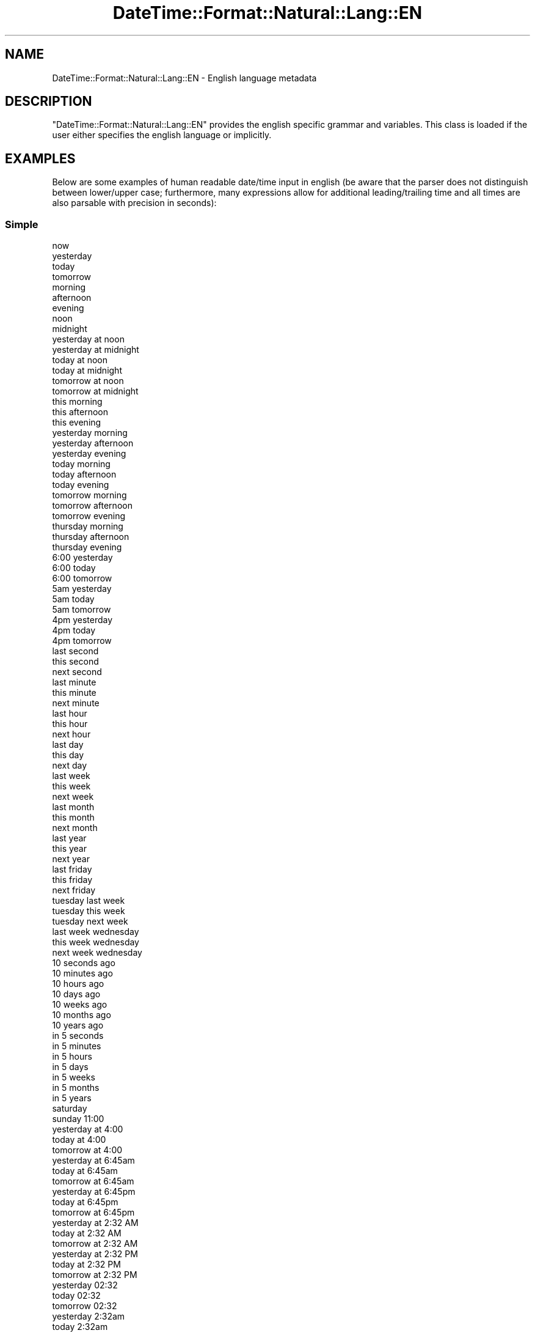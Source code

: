 .\" Automatically generated by Pod::Man 2.27 (Pod::Simple 3.28)
.\"
.\" Standard preamble:
.\" ========================================================================
.de Sp \" Vertical space (when we can't use .PP)
.if t .sp .5v
.if n .sp
..
.de Vb \" Begin verbatim text
.ft CW
.nf
.ne \\$1
..
.de Ve \" End verbatim text
.ft R
.fi
..
.\" Set up some character translations and predefined strings.  \*(-- will
.\" give an unbreakable dash, \*(PI will give pi, \*(L" will give a left
.\" double quote, and \*(R" will give a right double quote.  \*(C+ will
.\" give a nicer C++.  Capital omega is used to do unbreakable dashes and
.\" therefore won't be available.  \*(C` and \*(C' expand to `' in nroff,
.\" nothing in troff, for use with C<>.
.tr \(*W-
.ds C+ C\v'-.1v'\h'-1p'\s-2+\h'-1p'+\s0\v'.1v'\h'-1p'
.ie n \{\
.    ds -- \(*W-
.    ds PI pi
.    if (\n(.H=4u)&(1m=24u) .ds -- \(*W\h'-12u'\(*W\h'-12u'-\" diablo 10 pitch
.    if (\n(.H=4u)&(1m=20u) .ds -- \(*W\h'-12u'\(*W\h'-8u'-\"  diablo 12 pitch
.    ds L" ""
.    ds R" ""
.    ds C` ""
.    ds C' ""
'br\}
.el\{\
.    ds -- \|\(em\|
.    ds PI \(*p
.    ds L" ``
.    ds R" ''
.    ds C`
.    ds C'
'br\}
.\"
.\" Escape single quotes in literal strings from groff's Unicode transform.
.ie \n(.g .ds Aq \(aq
.el       .ds Aq '
.\"
.\" If the F register is turned on, we'll generate index entries on stderr for
.\" titles (.TH), headers (.SH), subsections (.SS), items (.Ip), and index
.\" entries marked with X<> in POD.  Of course, you'll have to process the
.\" output yourself in some meaningful fashion.
.\"
.\" Avoid warning from groff about undefined register 'F'.
.de IX
..
.nr rF 0
.if \n(.g .if rF .nr rF 1
.if (\n(rF:(\n(.g==0)) \{
.    if \nF \{
.        de IX
.        tm Index:\\$1\t\\n%\t"\\$2"
..
.        if !\nF==2 \{
.            nr % 0
.            nr F 2
.        \}
.    \}
.\}
.rr rF
.\"
.\" Accent mark definitions (@(#)ms.acc 1.5 88/02/08 SMI; from UCB 4.2).
.\" Fear.  Run.  Save yourself.  No user-serviceable parts.
.    \" fudge factors for nroff and troff
.if n \{\
.    ds #H 0
.    ds #V .8m
.    ds #F .3m
.    ds #[ \f1
.    ds #] \fP
.\}
.if t \{\
.    ds #H ((1u-(\\\\n(.fu%2u))*.13m)
.    ds #V .6m
.    ds #F 0
.    ds #[ \&
.    ds #] \&
.\}
.    \" simple accents for nroff and troff
.if n \{\
.    ds ' \&
.    ds ` \&
.    ds ^ \&
.    ds , \&
.    ds ~ ~
.    ds /
.\}
.if t \{\
.    ds ' \\k:\h'-(\\n(.wu*8/10-\*(#H)'\'\h"|\\n:u"
.    ds ` \\k:\h'-(\\n(.wu*8/10-\*(#H)'\`\h'|\\n:u'
.    ds ^ \\k:\h'-(\\n(.wu*10/11-\*(#H)'^\h'|\\n:u'
.    ds , \\k:\h'-(\\n(.wu*8/10)',\h'|\\n:u'
.    ds ~ \\k:\h'-(\\n(.wu-\*(#H-.1m)'~\h'|\\n:u'
.    ds / \\k:\h'-(\\n(.wu*8/10-\*(#H)'\z\(sl\h'|\\n:u'
.\}
.    \" troff and (daisy-wheel) nroff accents
.ds : \\k:\h'-(\\n(.wu*8/10-\*(#H+.1m+\*(#F)'\v'-\*(#V'\z.\h'.2m+\*(#F'.\h'|\\n:u'\v'\*(#V'
.ds 8 \h'\*(#H'\(*b\h'-\*(#H'
.ds o \\k:\h'-(\\n(.wu+\w'\(de'u-\*(#H)/2u'\v'-.3n'\*(#[\z\(de\v'.3n'\h'|\\n:u'\*(#]
.ds d- \h'\*(#H'\(pd\h'-\w'~'u'\v'-.25m'\f2\(hy\fP\v'.25m'\h'-\*(#H'
.ds D- D\\k:\h'-\w'D'u'\v'-.11m'\z\(hy\v'.11m'\h'|\\n:u'
.ds th \*(#[\v'.3m'\s+1I\s-1\v'-.3m'\h'-(\w'I'u*2/3)'\s-1o\s+1\*(#]
.ds Th \*(#[\s+2I\s-2\h'-\w'I'u*3/5'\v'-.3m'o\v'.3m'\*(#]
.ds ae a\h'-(\w'a'u*4/10)'e
.ds Ae A\h'-(\w'A'u*4/10)'E
.    \" corrections for vroff
.if v .ds ~ \\k:\h'-(\\n(.wu*9/10-\*(#H)'\s-2\u~\d\s+2\h'|\\n:u'
.if v .ds ^ \\k:\h'-(\\n(.wu*10/11-\*(#H)'\v'-.4m'^\v'.4m'\h'|\\n:u'
.    \" for low resolution devices (crt and lpr)
.if \n(.H>23 .if \n(.V>19 \
\{\
.    ds : e
.    ds 8 ss
.    ds o a
.    ds d- d\h'-1'\(ga
.    ds D- D\h'-1'\(hy
.    ds th \o'bp'
.    ds Th \o'LP'
.    ds ae ae
.    ds Ae AE
.\}
.rm #[ #] #H #V #F C
.\" ========================================================================
.\"
.IX Title "DateTime::Format::Natural::Lang::EN 3"
.TH DateTime::Format::Natural::Lang::EN 3 "2013-07-25" "perl v5.14.4" "User Contributed Perl Documentation"
.\" For nroff, turn off justification.  Always turn off hyphenation; it makes
.\" way too many mistakes in technical documents.
.if n .ad l
.nh
.SH "NAME"
DateTime::Format::Natural::Lang::EN \- English language metadata
.SH "DESCRIPTION"
.IX Header "DESCRIPTION"
\&\f(CW\*(C`DateTime::Format::Natural::Lang::EN\*(C'\fR provides the english specific grammar
and variables. This class is loaded if the user either specifies the english
language or implicitly.
.SH "EXAMPLES"
.IX Header "EXAMPLES"
Below are some examples of human readable date/time input in english (be aware
that the parser does not distinguish between lower/upper case; furthermore,
many expressions allow for additional leading/trailing time and all times are
also parsable with precision in seconds):
.SS "Simple"
.IX Subsection "Simple"
.Vb 10
\& now
\& yesterday
\& today
\& tomorrow
\& morning
\& afternoon
\& evening
\& noon
\& midnight
\& yesterday at noon
\& yesterday at midnight
\& today at noon
\& today at midnight
\& tomorrow at noon
\& tomorrow at midnight
\& this morning
\& this afternoon
\& this evening
\& yesterday morning
\& yesterday afternoon
\& yesterday evening
\& today morning
\& today afternoon
\& today evening
\& tomorrow morning
\& tomorrow afternoon
\& tomorrow evening
\& thursday morning
\& thursday afternoon
\& thursday evening
\& 6:00 yesterday
\& 6:00 today
\& 6:00 tomorrow
\& 5am yesterday
\& 5am today
\& 5am tomorrow
\& 4pm yesterday
\& 4pm today
\& 4pm tomorrow
\& last second
\& this second
\& next second
\& last minute
\& this minute
\& next minute
\& last hour
\& this hour
\& next hour
\& last day
\& this day
\& next day
\& last week
\& this week
\& next week
\& last month
\& this month
\& next month
\& last year
\& this year
\& next year
\& last friday
\& this friday
\& next friday
\& tuesday last week
\& tuesday this week
\& tuesday next week
\& last week wednesday
\& this week wednesday
\& next week wednesday
\& 10 seconds ago
\& 10 minutes ago
\& 10 hours ago
\& 10 days ago
\& 10 weeks ago
\& 10 months ago
\& 10 years ago
\& in 5 seconds
\& in 5 minutes
\& in 5 hours
\& in 5 days
\& in 5 weeks
\& in 5 months
\& in 5 years
\& saturday
\& sunday 11:00
\& yesterday at 4:00
\& today at 4:00
\& tomorrow at 4:00
\& yesterday at 6:45am
\& today at 6:45am
\& tomorrow at 6:45am
\& yesterday at 6:45pm
\& today at 6:45pm
\& tomorrow at 6:45pm
\& yesterday at 2:32 AM
\& today at 2:32 AM
\& tomorrow at 2:32 AM
\& yesterday at 2:32 PM
\& today at 2:32 PM
\& tomorrow at 2:32 PM
\& yesterday 02:32
\& today 02:32
\& tomorrow 02:32
\& yesterday 2:32am
\& today 2:32am
\& tomorrow 2:32am
\& yesterday 2:32pm
\& today 2:32pm
\& tomorrow 2:32pm
\& wednesday at 14:30
\& wednesday at 02:30am
\& wednesday at 02:30pm
\& wednesday 14:30
\& wednesday 02:30am
\& wednesday 02:30pm
\& friday 03:00 am
\& friday 03:00 pm
\& sunday at 05:00 am
\& sunday at 05:00 pm
\& 2nd monday
\& 100th day
\& 4th february
\& november 3rd
\& last june
\& next october
\& 6 am
\& 5am
\& 5:30am
\& 8 pm
\& 4pm
\& 4:20pm
\& 06:56:06 am
\& 06:56:06 pm
\& mon 2:35
\& 1:00 sun
\& 1am sun
\& 1pm sun
\& 1:00 on sun
\& 1am on sun
\& 1pm on sun
\& 12:14 PM
\& 12:14 AM
.Ve
.SS "Complex"
.IX Subsection "Complex"
.Vb 10
\& yesterday 7 seconds ago
\& yesterday 7 minutes ago
\& yesterday 7 hours ago
\& yesterday 7 days ago
\& yesterday 7 weeks ago
\& yesterday 7 months ago
\& yesterday 7 years ago
\& today 5 seconds ago
\& today 5 minutes ago
\& today 5 hours ago
\& today 5 days ago
\& today 5 weeks ago
\& today 5 months ago
\& today 5 years ago
\& tomorrow 3 seconds ago
\& tomorrow 3 minutes ago
\& tomorrow 3 hours ago
\& tomorrow 3 days ago
\& tomorrow 3 weeks ago
\& tomorrow 3 months ago
\& tomorrow 3 years ago
\& 2 seconds before now
\& 2 minutes before now
\& 2 hours before now
\& 2 days before now
\& 2 weeks before now
\& 2 months before now
\& 2 years before now
\& 4 seconds from now
\& 4 minutes from now
\& 4 hours from now
\& 4 days from now
\& 4 weeks from now
\& 4 months from now
\& 4 years from now
\& 6 in the morning
\& 4 in the afternoon
\& 9 in the evening
\& monday 6 in the morning
\& monday 4 in the afternoon
\& monday 9 in the evening
\& last sunday at 21:45
\& monday last week
\& 6th day last week
\& 6th day this week
\& 6th day next week
\& 12th day last month
\& 12th day this month
\& 12th day next month
\& 1st day last year
\& 1st day this year
\& 1st day next year
\& 1st tuesday last november
\& 1st tuesday this november
\& 1st tuesday next november
\& 11 january next year
\& 11 january this year
\& 11 january last year
\& 6 hours before yesterday
\& 6 hours before tomorrow
\& 3 hours after yesterday
\& 3 hours after tomorrow
\& 10 hours before noon
\& 10 hours before midnight
\& 5 hours after noon
\& 5 hours after midnight
\& noon last friday
\& midnight last friday
\& noon this friday
\& midnight this friday
\& noon next friday
\& midnight next friday
\& last friday at 20:00
\& this friday at 20:00
\& next friday at 20:00
\& 1:00 last friday
\& 1:00 this friday
\& 1:00 next friday
\& 1am last friday
\& 1am this friday
\& 1am next friday
\& 1pm last friday
\& 1pm this friday
\& 1pm next friday
\& 5 am last monday
\& 5 am this monday
\& 5 am next monday
\& 5 pm last monday
\& 5 pm this monday
\& 5 pm next monday
\& last wednesday 7am
\& this wednesday 7am
\& next wednesday 7am
\& last wednesday 7pm
\& this wednesday 7pm
\& next wednesday 7pm
\& last tuesday 11 am
\& this tuesday 11 am
\& next tuesday 11 am
\& last tuesday 11 pm
\& this tuesday 11 pm
\& next tuesday 11 pm
\& yesterday at 13:00
\& today at 13:00
\& tomorrow at 13
\& 2nd friday in august
\& 3rd wednesday in november
\& tomorrow 1 year ago
\& saturday 3 months ago at 17:00
\& saturday 3 months ago at 5:00am
\& saturday 3 months ago at 5:00pm
\& 11 january 2 years ago
\& 4th day last week
\& 8th month last year
\& 8th month this year
\& 8th month next year
\& 6 mondays from now
\& fri 3 months ago at 5am
\& wednesday 1 month ago at 8pm
\& final thursday in april
\& last thursday in april
.Ve
.SS "Timespans"
.IX Subsection "Timespans"
.Vb 10
\& monday to friday
\& 1 April to 31 August
\& 1999\-12\-31 to tomorrow
\& now to 2010\-01\-01
\& 2009\-03\-10 9:00 to 11:00
\& 26 oct 10:00 am to 11:00 am
\& jan 1 to 2
\& 16:00 nov 6 to 17:00
\& may 2nd to 5th
\& 100th day to 200th
\& 6am dec 5 to 7am
\& 30th to 31st dec
\& 30th to dec 31st
\& 21:00 to mar 3 22:00
\& 21:00 to 22:00 mar 3
\& 10th to 20th day
\& 1/3 to 2/3
\& 2/3 to in 1 week
\& 3/3 21:00 to in 5 days
\& first day of 2009 to last day of 2009
\& first day of may to last day of may
\& first to last day of 2008
\& first to last day of september
\& for 4 seconds
\& for 4 minutes
\& for 4 hours
\& for 4 days
\& for 4 weeks
\& for 4 months
\& for 4 years
.Ve
.SS "Specific"
.IX Subsection "Specific"
.Vb 10
\& march
\& january 11
\& 11 january
\& 18 oct 17:00
\& 18 oct 5am
\& 18 oct 5pm
\& 18 oct 5 am
\& 18 oct 5 pm
\& dec 25
\& feb 28 3:00
\& feb 28 3am
\& feb 28 3pm
\& feb 28 3 am
\& feb 28 3 pm
\& 19:00 jul 1
\& 7am jul 1
\& 7pm jul 1
\& 7 am jul 1
\& 7 pm jul 1
\& jan 24, 2011 12:00
\& jan 24, 2011 12am
\& jan 24, 2011 12pm
\& may 27th
\& 2005
\& march 1st 2009
\& October 2006
\& february 14, 2004
\& jan 3 2010
\& 3 jan 2000
\& 2010 october 28
\& 2011\-jan\-04
\& 27/5/1979
\& 1/3
\& 1/3 16:00
\& 4:00
\& 17:00
\& 3:20:00
\& \-5min
\& +2d
\& 20111018000000
.Ve
.SS "Aliases"
.IX Subsection "Aliases"
.Vb 7
\& 5 mins ago
\& yesterday @ noon
\& tues this week
\& final thurs in sep
\& tues
\& thurs
\& thur
.Ve
.SH "SEE ALSO"
.IX Header "SEE ALSO"
DateTime::Format::Natural
.SH "AUTHOR"
.IX Header "AUTHOR"
Steven Schubiger <schubiger@cpan.org>
.SH "LICENSE"
.IX Header "LICENSE"
This program is free software; you may redistribute it and/or
modify it under the same terms as Perl itself.
.PP
See <http://dev.perl.org/licenses/>
